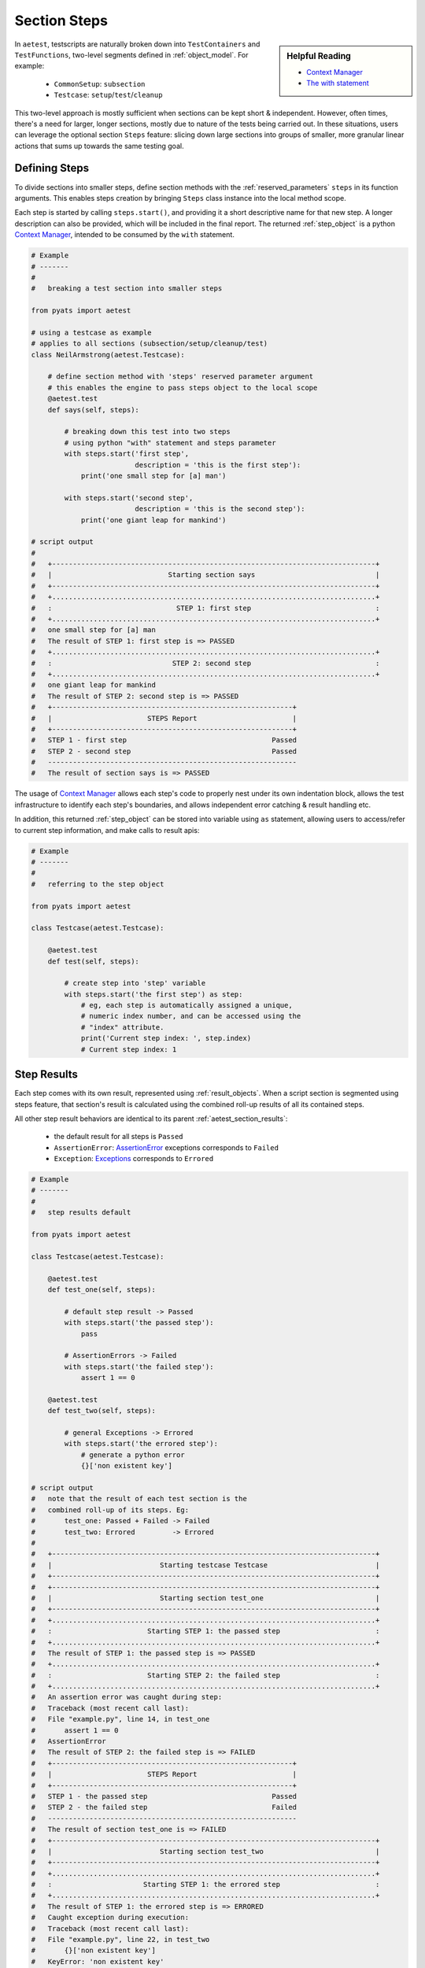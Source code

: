 .. _aetest_steps:

Section Steps
=============

.. sidebar:: Helpful Reading

    - `Context Manager`_
    - `The with statement`_

.. _Context Manager: https://docs.python.org/3.4/reference/datamodel.html#context-managers
.. _The with statement: https://docs.python.org/3.4/reference/compound_stmts.html#the-with-statement


In ``aetest``, testscripts are naturally broken down into ``TestContainers``
and ``TestFunctions``, two-level segments defined in :ref:`object_model`. For
example:

    - ``CommonSetup``: ``subsection``
    - ``Testcase``: ``setup``/``test``/``cleanup``

This two-level approach is mostly sufficient when sections can be kept short &
independent. However, often times, there's a need for larger, longer sections,
mostly due to nature of the tests being carried out. In these situations, users
can leverage the optional section ``Steps`` feature: slicing down large
sections into groups of smaller, more granular linear actions that sums up
towards the same testing goal.


Defining Steps
--------------

To divide sections into smaller steps, define section methods with the
:ref:`reserved_parameters` ``steps`` in its function arguments. This enables
steps creation by bringing ``Steps`` class instance into the local method scope.

Each step is started by calling ``steps.start()``, and providing it a short
descriptive name for that new step. A longer description can also be provided,
which will be included in the final report. The returned :ref:`step_object` is a
python `Context Manager`_, intended to be consumed by the ``with`` statement.

.. code-block:: python

    # Example
    # -------
    #
    #   breaking a test section into smaller steps

    from pyats import aetest

    # using a testcase as example
    # applies to all sections (subsection/setup/cleanup/test)
    class NeilArmstrong(aetest.Testcase):

        # define section method with 'steps' reserved parameter argument
        # this enables the engine to pass steps object to the local scope
        @aetest.test
        def says(self, steps):

            # breaking down this test into two steps
            # using python "with" statement and steps parameter
            with steps.start('first step',
                             description = 'this is the first step'):
                print('one small step for [a] man')

            with steps.start('second step',
                             description = 'this is the second step'):
                print('one giant leap for mankind')

    # script output
    #
    #   +------------------------------------------------------------------------------+
    #   |                            Starting section says                             |
    #   +------------------------------------------------------------------------------+
    #   +..............................................................................+
    #   :                              STEP 1: first step                              :
    #   +..............................................................................+
    #   one small step for [a] man
    #   The result of STEP 1: first step is => PASSED
    #   +..............................................................................+
    #   :                             STEP 2: second step                              :
    #   +..............................................................................+
    #   one giant leap for mankind
    #   The result of STEP 2: second step is => PASSED
    #   +----------------------------------------------------------+
    #   |                       STEPS Report                       |
    #   +----------------------------------------------------------+
    #   STEP 1 - first step                                   Passed
    #   STEP 2 - second step                                  Passed
    #   ------------------------------------------------------------
    #   The result of section says is => PASSED

The usage of `Context Manager`_ allows each step's code to properly nest under
its own indentation block, allows the test infrastructure to identify each
step's boundaries, and allows independent error catching & result handling etc.

In addition, this returned :ref:`step_object` can be stored into variable using
``as`` statement, allowing users to access/refer to current step information,
and make calls to result apis:

.. code-block:: python

    # Example
    # -------
    #
    #   referring to the step object

    from pyats import aetest

    class Testcase(aetest.Testcase):

        @aetest.test
        def test(self, steps):

            # create step into 'step' variable
            with steps.start('the first step') as step:
                # eg, each step is automatically assigned a unique,
                # numeric index number, and can be accessed using the
                # "index" attribute.
                print('Current step index: ', step.index)
                # Current step index: 1


Step Results
------------

Each step comes with its own result, represented using :ref:`result_objects`.
When a script section is segmented using steps feature, that section's result is
calculated using the combined roll-up results of all its contained steps.

All other step result behaviors are identical to its parent
:ref:`aetest_section_results`:

    - the default result for all steps is ``Passed``

    - ``AssertionError``: AssertionError_ exceptions corresponds to ``Failed``

    - ``Exception``: Exceptions_ corresponds to ``Errored``

.. _AssertionError: https://docs.python.org/3.4/library/exceptions.html#AssertionError
.. _Exceptions: https://docs.python.org/3.4/library/exceptions.html


.. code-block:: python

    # Example
    # -------
    #
    #   step results default

    from pyats import aetest

    class Testcase(aetest.Testcase):

        @aetest.test
        def test_one(self, steps):

            # default step result -> Passed
            with steps.start('the passed step'):
                pass

            # AssertionErrors -> Failed
            with steps.start('the failed step'):
                assert 1 == 0

        @aetest.test
        def test_two(self, steps):

            # general Exceptions -> Errored
            with steps.start('the errored step'):
                # generate a python error
                {}['non existent key']

    # script output
    #   note that the result of each test section is the
    #   combined roll-up of its steps. Eg:
    #       test_one: Passed + Failed -> Failed
    #       test_two: Errored         -> Errored
    #
    #   +------------------------------------------------------------------------------+
    #   |                          Starting testcase Testcase                          |
    #   +------------------------------------------------------------------------------+
    #   +------------------------------------------------------------------------------+
    #   |                          Starting section test_one                           |
    #   +------------------------------------------------------------------------------+
    #   +..............................................................................+
    #   :                       Starting STEP 1: the passed step                       :
    #   +..............................................................................+
    #   The result of STEP 1: the passed step is => PASSED
    #   +..............................................................................+
    #   :                       Starting STEP 2: the failed step                       :
    #   +..............................................................................+
    #   An assertion error was caught during step:
    #   Traceback (most recent call last):
    #   File "example.py", line 14, in test_one
    #       assert 1 == 0
    #   AssertionError
    #   The result of STEP 2: the failed step is => FAILED
    #   +----------------------------------------------------------+
    #   |                       STEPS Report                       |
    #   +----------------------------------------------------------+
    #   STEP 1 - the passed step                              Passed
    #   STEP 2 - the failed step                              Failed
    #   ------------------------------------------------------------
    #   The result of section test_one is => FAILED
    #   +------------------------------------------------------------------------------+
    #   |                          Starting section test_two                           |
    #   +------------------------------------------------------------------------------+
    #   +..............................................................................+
    #   :                      Starting STEP 1: the errored step                       :
    #   +..............................................................................+
    #   The result of STEP 1: the errored step is => ERRORED
    #   Caught exception during execution:
    #   Traceback (most recent call last):
    #   File "example.py", line 22, in test_two
    #       {}['non existent key']
    #   KeyError: 'non existent key'
    #   +----------------------------------------------------------+
    #   |                       STEPS Report                       |
    #   +----------------------------------------------------------+
    #   STEP 1 - the errored step                            Errored
    #   ------------------------------------------------------------
    #   The result of section test_two is => ERRORED
    #   The result of testcase Testcase is => ERRORED
    #   +----------------------------------------------------------------------+
    #   |                            Detailed Results                          |
    #   +----------------------------------------------------------------------+
    #    SECTIONS/TESTCASES                                              RESULT
    #   ------------------------------------------------------------------------
    #    .
    #    `-- Testcase                                                   ERRORED
    #        |-- test_one                                                FAILED
    #        |   |-- Step 1: the passed step                             PASSED
    #        |   |-- Step 2: the failed step                             PASSED
    #        `-- test_two                                               ERRORED
    #            `-- Step 1: the errored step                           ERRORED


In addition, the :ref:`step_object` also offers result APIs to that enables
manual assignment of results to each step. Note that these APIs only affect the
current step's result, and do not have :ref:`aetest_goto` support.

    - ``Step.passed(reason)``
    - ``Step.failed(reason)``
    - ``Step.errored(reason)``
    - ``Step.skipped(reason)``
    - ``Step.blocked(reason)``
    - ``Step.aborted(reason)``
    - ``Step.passx(reason)``

.. code-block:: python

    # Example
    # -------
    #
    #   step result APIs

    from pyats import aetest

    class Testcase(aetest.Testcase):

        @aetest.test
        def test_one(self, steps):

            with steps.start('the passed step') as step:
                # manually provide Passed result
                step.passed('because i want to')

            with steps.start('the failed step') as step:
                # manually provide Failed result
                step.failed('because i had to')

By default, when a step's result is not ``Passed``, ``Passx``, or ``Skipped``,
all remaining steps are avoided and the engine terminates the current test
section immediately to achieve time-savings. This behavior can be avoided by
providing ``continue_ = True`` to ``steps.start()``.

.. code-block:: python

    # Example
    # -------
    #
    #   step continuation feature

    from pyats import aetest

    class Testcase(aetest.Testcase):

        # test section that immediately returns after the first step failure
        @aetest.test
        def test_stopped_due_to_step_failure(self, steps):

            with steps.start('the failed first step'):
                # intentionally cause a failure
                assert 1 == 0

            with steps.start('the step after failed step'):
                # do nothing - this would normally be Passed
                pass

        # same test content/steps, but using continue_ = True
        @aetest.test
        def test_continues_after_step_failure(self, steps):

            with steps.start('the failed first step', continue_ = True):
                # intentionally cause a failure
                assert 1 == 0

            with steps.start('the step after failed step'):
                # do nothing - this would normally be Passed
                pass

    # output of script:
    #    note that even though both test failed, the 2nd test ran both steps
    #    because we used continue_ = True to override the default quick-exit
    #    behavior
    #
    #     +------------------------------------------------------------------------------+
    #     |              Starting section test_stopped_due_to_step_failure               |
    #     +------------------------------------------------------------------------------+
    #     +..............................................................................+
    #     :                    Starting STEP 1: the failed first step                    :
    #     +..............................................................................+
    #     An assertion error was caught during step:
    #     Traceback (most recent call last):
    #       File "example.py", line 10, in test_stopped_due_to_step_failure
    #         assert 1 == 0
    #     AssertionError
    #     The result of STEP 1: the failed first step is => FAILED
    #     +----------------------------------------------------------+
    #     |                       STEPS Report                       |
    #     +----------------------------------------------------------+
    #     STEP 1 - the failed first step                        Failed
    #     ------------------------------------------------------------
    #     The result of section test_stopped_due_to_step_failure is => FAILED
    #     +------------------------------------------------------------------------------+
    #     |              Starting section test_continues_after_step_failure              |
    #     +------------------------------------------------------------------------------+
    #     +..............................................................................+
    #     :                    Starting STEP 1: the failed first step                    :
    #     +..............................................................................+
    #     An assertion error was caught during step:
    #     Traceback (most recent call last):
    #       File "example.py", line 21, in test_continues_after_step_failure
    #         assert 1 == 0
    #     AssertionError
    #     The result of STEP 1: the failed first step is => FAILED
    #     +..............................................................................+
    #     :                 Starting STEP 2: the step after failed step                  :
    #     +..............................................................................+
    #     The result of STEP 2: the step after failed step is => PASSED
    #     +----------------------------------------------------------+
    #     |                       STEPS Report                       |
    #     +----------------------------------------------------------+
    #     STEP 1 - the failed first step                        Failed
    #     STEP 2 - the step after failed step                   Passed
    #     ------------------------------------------------------------
    #     The result of section test_continues_after_step_failure is => FAILED

.. note::

    ``continue`` is a python reserved keyword. Following PEP8_, the convention
    is to add a trailing underscore: ``continue_``.

.. _PEP8: https://www.python.org/dev/peps/pep-0008/


Nesting Steps
-------------

Steps can be nested. If a new step is started before the current one finishes,
it is called a *child* step of the current step. The ``.`` separator separates
child indexes from the parent index. Nesting steps provides better visual
references & finer granuarity to the steps breakdown.

Nested step results follow the standard rollup rule: each step's result is the
combined roll-up result of its immediate child steps.

.. code-block:: python

    # Example
    # -------
    #
    #   step nesting example
    #   (using a function for demonstration)

    from pyats import aetest

    # import Steps
    from pyats.aetest.steps import Steps

    # defining a function that support child steps.
    # use Steps() as default value for steps, in case the function is called
    # outside the scope of a testscript.
    def myFunction(steps = Steps()):
        with steps.start('function step one'):
            pass
        with steps.start('function step two'):
            pass

    class Testcase(aetest.Testcase):

        @aetest.test
        def test(self, steps):

            # demonstrating a step with multiple child steps
            with steps.start('test step 1') as step:
                with step.start('test step 1 substep a'):
                    pass
                with step.start('test step 1 substep a') as substep:
                    with substep.start('test step 1 sub-step a sub-substep i'):
                        pass
                    with substep.start('test step 1 sub-step a sub-substep ii'):
                        pass

            # demonstrating a step where a function is called, and
            # the function it self takes a few child steps to complete
            with steps.start('call function step') as step:
                # call the function, pass current step into it
                myFunction(step)

    # example output:
    #
    #     +----------------------------------------------------------+
    #     |                       STEPS Report                       |
    #     +----------------------------------------------------------+
    #     STEP 1 - test step 1                                  Passed
    #     STEP 1.1 - test step 1 substep a                      Passed
    #     STEP 1.2 - test step 1 substep a                      Passed
    #     STEP 1.2.1 - test step 1 sub-step a sub-substep i     Passed
    #     STEP 1.2.2 - test step 1 sub-step a sub-substep ii    Passed
    #     STEP 2 - call function step                           Passed
    #     STEP 2.1 - function step one                          Passed
    #     STEP 2.2 - function step two                          Passed
    #     ------------------------------------------------------------


Details & Report
----------------

When steps are created within script sections, a *STEPS Report* is always logged
at the end of that section. This provides visual details in the log file on
**all** steps taken during this section, their names and corresponding results.

This information can also be accessed during runtime using steps attributes:

``report()``
    generate the same steps report based on the current step and all of its
    child steps. This allows users to generate a sliced view the whole picture.

``details``
    *read-only* property, returns a list of ``StepDetail`` namedtuple_ objects,
    listing out the current step and all of its child step information. Each
    ``StepDetail`` contains the following:

        - ``index`` - step index string
        - ``name`` - step name
        - ``result`` - step result

.. _namedtuple: https://docs.python.org/3.4/library/collections.html#collections.namedtuple

.. code-block:: python

    # Example
    # -------
    #
    #   accessing step details & localized reports

    from pyats import aetest

    # import Steps
    from pyats.aetest.steps import Steps

    class Testcase(aetest.Testcase):

        @aetest.test
        def test(self, steps):

            # creating a step monster
            with steps.start('test step 1') as step:
                with step.start('test step 1 substep a'):
                    pass
                with step.start('test step 1 substep a') as substep:
                    with substep.start('test step 1 sub-step a sub-substep i'):
                        pass
                    with substep.start('test step 1 sub-step a sub-substep ii'):
                        pass

                    # access local step information/report
                    print(substep.details)
                    substep.report()

            # access overall step details:
            print(steps.details)

    # output of example
    #    note the StepDetails printout, and the first STEPS Report (on substep)
    #
    #    +------------------------------------------------------------------------------+
    #    |                            Starting section test                             |
    #    +------------------------------------------------------------------------------+
    #    +..............................................................................+
    #    :                         Starting STEP 1: test step 1                         :
    #    +..............................................................................+
    #    +..............................................................................+
    #    :                   Starting STEP 1.1: test step 1 substep a                   :
    #    +..............................................................................+
    #    The result of STEP 1.1: test step 1 substep a is => PASSED
    #    +..............................................................................+
    #    :                   Starting STEP 1.2: test step 1 substep a                   :
    #    +..............................................................................+
    #    +..............................................................................+
    #    :          Starting STEP 1.2.1: test step 1 sub-step a sub-substep i           :
    #    +..............................................................................+
    #    The result of STEP 1.2.1: test step 1 sub-step a sub-substep i is => PASSED
    #    +..............................................................................+
    #    :          Starting STEP 1.2.2: test step 1 sub-step a sub-substep ii          :
    #    +..............................................................................+
    #    The result of STEP 1.2.2: test step 1 sub-step a sub-substep ii is => PASSED
    # -> [StepDetail(index='1.2', name='test step 1 substep a', result=Passed),
    # ->  StepDetail(index='1.2.1', name='test step 1 sub-step a sub-substep i', result=Passed),
    # ->  StepDetail(index='1.2.2', name='test step 1 sub-step a sub-substep ii', result=Passed)]
    #    +----------------------------------------------------------+
    #    |                       STEPS Report                       |
    #    +----------------------------------------------------------+
    #    STEP 1.2 - test step 1 substep a                      Passed
    #    STEP 1.2.1 - test step 1 sub-step a sub-substep i     Passed
    #    STEP 1.2.2 - test step 1 sub-step a sub-substep ii    Passed
    #    ------------------------------------------------------------
    #    The result of STEP 1.2: test step 1 substep a is => PASSED
    #    The result of STEP 1: test step 1 is => PASSED
    # -> [StepDetail(index='1', name='test step 1', result=Passed),
    # ->  StepDetail(index='1.1', name='test step 1 substep a', result=Passed),
    # ->  StepDetail(index='1.2', name='test step 1 substep a', result=Passed),
    # ->  StepDetail(index='1.2.1', name='test step 1 sub-step a sub-substep i', result=Passed),
    # ->  StepDetail(index='1.2.2', name='test step 1 sub-step a sub-substep ii', result=Passed)]
    #    +----------------------------------------------------------+
    #    |                       STEPS Report                       |
    #    +----------------------------------------------------------+
    #    STEP 1 - test step 1                                  Passed
    #    STEP 1.1 - test step 1 substep a                      Passed
    #    STEP 1.2 - test step 1 substep a                      Passed
    #    STEP 1.2.1 - test step 1 sub-step a sub-substep i     Passed
    #    STEP 1.2.2 - test step 1 sub-step a sub-substep ii    Passed
    #    ------------------------------------------------------------


Step Debugging
--------------

Step debugging is an optional value-add to steps. It allows the user to send
cli commands to currently connected testbed devices and/or run custom debugging
functions before and after each step, without modifying the testscript.

To use step debugging, a *step debug input file* (in YAML_ format) needs to be
provided to ``aetest``. The content of this file specifies where during script
execution & what clis to send to which testbed devices and which functions to
run.

.. _YAML: http://www.yaml.org/spec/1.2/spec.html

.. code-block:: yaml

    # Schema
    # -------
    #
    # step debug input file

    extends:    # Step debug file(s) to extend/build on.
                # Use this field to extend an existing yaml step debug file,
                # allowing you to create an inheritance hierarchy.
                # Supports full path/names or name of file in the same dir.
                # The content of the last file on the list forms the base and
                # is updated with the preceding file, and so on,
                # until the existing file content is updated last.
                # (optional)

    <step_name>:  # A regular expression of the step name
        - when:   # A list that is consist of 'start', 'end' or any result type,
                  # like 'passed'
                  # (mandatory)
          device: # List of devices that will be passed to the functions and
                  # will run the commands.
                  # (mandatory)
          cmd:    # List of cli commands to be run on devices,
                  # (optional)
          func:   # Functions list,
                  # (optional)

.. code-block:: yaml

    # Example
    # -------
    #
    # step debug input file

    step.*:

        - when:
            - 'start'
            - 'failed'

          device:
            - 'device.*'

          cmd:
            - 'mycommand1'
            - 'my_command2'

          func:
            - 'path.to.myscript.myfunction1'
            - 'path.to.myscript.myfunction2'


        - when:
            - 'end'

          device:
            - 'device1'

          cmd:
            - 'my_command'

          func:
            - 'path.to.myscript.myfunction1'


In essence, the step debug engine matches the following items:

    - the current step name as a regular expression

    - a particular action:

      - when encountering a result type using keyword in ``when``, for example:
        ``when('failed')``

      - before/after the step using action keyword "start", "end"
        ``when("start", "end")``

and sends a list of cli commands to the given devices. The output of each
command (regardless of error) is then logged to log file for debugging purposes.
Also, users can provide functions/callables to run with the ``func`` keyword.

The step debug YAML file is provided to ``aetest`` execution using the
:ref:`aetest_standard_arguments` ``-step_debug``. Upon the start of execution,
the input file is loaded & parsed. If there is a missing information in this
file that is mandatory, an exception is thrown. If there are some wrong
information in the file such as wrong device name or step name, it is just
ignored.

.. code-block:: text

    # standalone execution example
    python my_testscript.py -step_debug /path/to/my/stepDebugInput.yaml

Due to the string matching nature of step debug engine, `regular expressions`_
are supported for step names and device names.

About the keys:

    - ``when`` and ``device`` keys are mandatory in the step debug file. ``cmd``
      and ``func`` are optional and can be provided together.

    - If ``cmd`` and ``func`` are provided together, the cli commands are first
      executed in turn on matching devices and only then are the functions are
      called on each device in turn.

    - "func" parameter is not limited to just functions, it actually accepts any
      kind of python callable object(such as classes).

.. important::

    When a function is provided there are 3 keywords that step debug engine is
    using. If function accepts "section" variable, engine sends the current
    section object to the function, if "step" is defined then the current step
    object will also be sent. All of the matching devices are passed to the
    function one by one, if there is "device" within the function parameters.

    If there is a kwargs in the parameters of the function then all of the 3
    parameters above will be passed via kwargs.

.. _regular expressions: http://www.regular-expressions.info/tutorial.html

--------------------------------------------------------------------------------

.. _step_object:

Step Objects
------------

Step feature is internally implemented using two classes:

``Steps``
    base container class, containing one or more ``Step``. Allows the creation,
    reporting and handling of more steps within. The ``steps`` parameter
    passed to each section function is an instance of this class.

.. code-block:: text

    +--------------------------------------------------------------------------+
    | Steps                                                                    |
    +==========================================================================+
    | attribute       | description                                            |
    |-----------------+--------------------------------------------------------|
    | start           | starts a new step. returns Step instance               |
    | result          | roll-up result of all steps contained                  |
    | report          | reports current step details/results to log file       |
    | steps           | list of Step objects representing each step taken      |
    +==========================================================================+
    | properties      | description                                            |
    |-----------------+--------------------------------------------------------|
    | details         | list of steps details using StepDetail namedtuple      |
    +--------------------------------------------------------------------------+


``Step``
    extends the base ``Steps`` class. ``Step`` is a `Context Manager`_, intended
    to be used in conjunction with python ``with`` statement. This is the
    workhorse class that offers:

        - result apis: manually providing results to each step
        - error/exception handling: assigns corresponding results to the current
          step in case of abnormality.
        - continue on fail (``continue_``) feature
        - etc.

    Inheriting base class ``Steps`` enables steps nesting.

.. code-block:: text

    +--------------------------------------------------------------------------+
    | Step  (basecls: Steps)                                                   |
    +==========================================================================+
    | attribute       | description                                            |
    |-----------------+--------------------------------------------------------|
    | start           | starts a new child step. returns Step instance         |
    | result          | roll-up result of this step and all child steps ned    |
    | report          | reports current step details/results to log file       |
    | steps           | list of child Step objects                             |
    | description     | description of this step instance                      |
    +==========================================================================+
    | properties      | description                                            |
    |-----------------+--------------------------------------------------------|
    | details         | list of steps details using StepDetail namedtuple      |
    +==========================================================================+
    | result apis     | description                                            |
    |-----------------+--------------------------------------------------------|
    | passed          | provides passed result to this step                    |
    | failed          | provides failed result to this step                    |
    | aborted         | provides aborted result to this step                   |
    | blocked         | provides blocked result to this step                   |
    | skipped         | provides skipped result to this step                   |
    | errored         | provides errored result to this step                   |
    | passx           | provides passx result to this step                     |
    +==========================================================================+
    | built-in        | description                                            |
    |-----------------+--------------------------------------------------------|
    | __enter__       | method called with starting step through with statement|
    | __exit__        | method called with exiting step through with statement |
    +--------------------------------------------------------------------------+

.. note::

    the above is for reference only. Do not modify internals during runtime.

.. hint::

    intentionally modifying non-passing results to ``Passed`` is cheating. May
    be considered a C.L.M.

